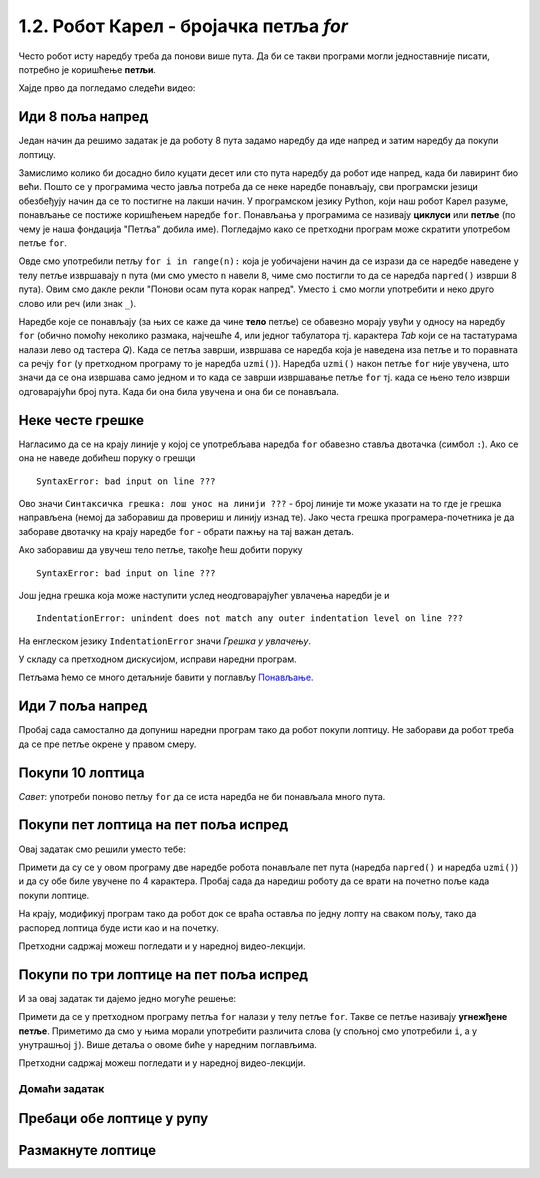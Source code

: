 1.2. Робот Карел - бројачка петља `for`
#######################################

Често робот исту наредбу треба да понови више пута. Да би се такви
програми могли једноставније писати, потребно је коришћење **петљи**.

Хајде прво да погледамо следећи видео:

.. ytpopup:: TnXzzmUIC70
    :width: 735
    :height: 415
    :align: center

Иди 8 поља напред
'''''''''''''''''
.. level:: 1
           

.. questionnote::

   У наредном лавиринту постоји 8 поља испред робота. Коришћењем
   петље учини да робот дође до лоптице и да је затим покупи.

Један начин да решимо задатак је да роботу 8 пута задамо наредбу да
иде напред и затим наредбу да покупи лоптицу.
   
.. karel:: Карел_8_поља_напред
   :blockly:

   {
      setup: function() {
	   var world = new World(9, 1);
           world.setRobotStartAvenue(1);
           world.setRobotStartStreet(1);
           world.setRobotStartDirection("E");
	   world.putBall(9, 1);
           var robot = new Robot();
	   var code = ["from karel import *",
	       "napred()", "napred()", "napred()", "napred()", "napred()", "napred()", "napred()", "napred()", "uzmi()"]
	   return {world: world, robot: robot, code: code};
      },

      isSuccess: function(robot, world) {
           return robot.getStreet() === 1 &&
           robot.getAvenue() === 9 &&
	   world.getBalls(9, 1) == 0;
      }
   }


Замислимо колико би досадно било куцати десет или сто пута наредбу да
робот иде напред, када би лавиринт био већи. Пошто се у програмима
често јавља потреба да се неке наредбе понављају, сви програмски
језици обезбеђују начин да се то постигне на лакши начин. У програмском језику
Python, који наш робот Карел разуме, понављање се постиже коришћењем
наредбе ``for``. Понављања у програмима се називају **циклуси** или
**петље** (по чему је наша фондација "Петља" добила име). Погледајмо
како се претходни програм може скратити употребом петље ``for``.

.. karel:: Карел_8_поља_напред_for
   :blockly:

   {
      setup: function() {
	   var world = new World(9, 1);
           world.setRobotStartAvenue(1);
           world.setRobotStartStreet(1);
           world.setRobotStartDirection("E");
	   world.putBall(9, 1);
           var robot = new Robot();
	   var code = ["from karel import *",
	       "for i in range(8):", "    napred()", "uzmi()"]
	   return {world: world, robot: robot, code: code};
      },

      isSuccess: function(robot, world) {
           return robot.getStreet() === 1 &&
           robot.getAvenue() === 9 &&
	   world.getBalls(9, 1) == 0;
      }
   }

Овде смо употребили петљу ``for i in range(n):`` која је уобичајени
начин да се изрази да се наредбе наведене у телу петље извршавају
``n`` пута (ми смо уместо ``n`` навели ``8``, чиме смо постигли то да
се наредба ``napred()`` изврши 8 пута). Овим смо дакле рекли "Понови
осам пута корак напред". Уместо ``i`` смо могли употребити и неко друго
слово или реч (или знак ``_``).

Наредбе које се понављају (за њих се каже да чине **тело** петље) се
обавезно морају увући у односу на наредбу ``for`` (обично помоћу
неколико размака, најчешће 4, или једног табулатора тј. карактера
*Tab* који се на тастатурама налази лево од тастера *Q*). Када се
петља заврши, извршава се наредба која је наведена иза петље и то
поравната са речју ``for`` (у претходном програму то је наредба
``uzmi()``).  Наредба ``uzmi()`` након петље ``for`` није увучена, што
значи да се она извршава само једном и то када се заврши извршавање
петље ``for`` тј. када се њено тело изврши одговарајући број
пута. Када би она била увучена и она би се понављала.

Неке честе грешке
'''''''''''''''''

Нагласимо да се на крају линије у којој се употребљава наредба ``for``
обавезно ставља двотачка (симбол ``:``). Ако се она не наведе добићеш
поруку о грешци

::

   SyntaxError: bad input on line ???

Ово значи ``Синтаксичка грешка: лош унос на линији ???`` - број линије
ти може указати на то где је грешка направљена (немој да заборавиш да
провериш и линију изнад те). Јако честа грешка програмера-почетника је
да забораве двотачку на крају наредбе ``for`` - обрати пажњу на тај
важан детаљ.

Ако заборавиш да увучеш тело петље, такође ћеш добити поруку

::

   SyntaxError: bad input on line ???

Још једна грешка која може наступити услед неодговарајућег увлачења
наредби је и

::
   
   IndentationError: unindent does not match any outer indentation level on line ???

На енглеском језику ``IndentationError`` значи *Грешка у
увлачењу*.


У складу са претходном дискусијом, исправи наредни програм.

.. karel:: Карел_8_поља_напред_for_грешке

   {
      setup: function() {
	   var world = new World(9, 1);
           world.setRobotStartAvenue(1);
           world.setRobotStartStreet(1);
           world.setRobotStartDirection("E");
	   world.putBall(9, 1);
           var robot = new Robot();
	   var code = ["from karel import *",
	       "for i in range(8)", "napred()", " uzmi()"]
	   return {world: world, robot: robot, code: code};
      },

      isSuccess: function(robot, world) {
           return robot.getStreet() === 1 &&
           robot.getAvenue() === 9 &&
	   world.getBalls(9, 1) == 0;
      }
   }


Петљама ћемо се много детаљније бавити у поглављу `Понављање
<Ponavljanje.html>`_.

Иди 7 поља напред
'''''''''''''''''
.. level:: 1

Пробај сада самостално да допуниш наредни програм тако да робот покупи
лоптицу. Не заборави да робот треба да се пре петље окрене у правом смеру.

.. karel:: Карел_7_поља_напред
   :blockly:

   {
      setup: function() {
	   var world = new World(1, 8);
           world.setRobotStartAvenue(1);
           world.setRobotStartStreet(1);
           world.setRobotStartDirection("E");
	   world.putBall(1, 8);
           var robot = new Robot();
	   var code = ["from karel import *"]
	   return {world: world, robot: robot, code: code};
      },

      isSuccess: function(robot, world) {
           return robot.getStreet() === 8 &&
           robot.getAvenue() === 1 &&
	   world.getBalls(1, 8) == 0;
      }
   }

.. reveal:: Карел_7_поља_напред_reveal
   :showtitle: Прикажи решење
   :hidetitle: Сакриј решење

   Карел треба прво да се окрене налево, затим да иде 7 пута напред и
   на крају да узме лоптицу. Прекопирај наредни код у претходни
   програм и испробај га.
   
   .. activecode:: Карел_7_поља_напред_решење
      :passivecode: true
   
      levo()
      for i in range(7):
         napred()
      uzmi()
      
Покупи 10 лоптица
'''''''''''''''''
.. level:: 1
   
.. questionnote::
   Испред робота се налази 10 лоптица. Напиши програм којим робот купи
   све те лоптице.
   
.. karel:: Карел_покупи_10_лоптица
   :blockly:

   {
      setup: function() {
	   var world = new World(2, 1);
           world.setRobotStartAvenue(1);
           world.setRobotStartStreet(1);
           world.setRobotStartDirection("E");
	   world.putBalls(2, 1, 10);
           var robot = new Robot();
	   var code = ["from karel import *"]
	   return {world: world, robot: robot, code: code};
      },

      isSuccess: function(robot, world) {
           return robot.getStreet() === 1 &&
           robot.getAvenue() === 2 &&
	   world.getBalls(2, 1) == 0;
      }
   }

*Савет*: употреби поново петљу ``for`` да се иста наредба не би
понављала много пута.

Покупи пет лоптица на пет поља испред
'''''''''''''''''''''''''''''''''''''
.. level:: 1
   
.. questionnote::

   Напиши програм у којем робот купи по једну лоптицу на пет поља испред себе.

Овај задатак смо решили уместо тебе:

.. karel:: Карел_покупи_5_лоптица_на_5_поља_испред
   :blockly:

   {
      setup: function() {
	   var world = new World(6, 1);
           world.setRobotStartAvenue(1);
           world.setRobotStartStreet(1);
           world.setRobotStartDirection("E");
	   for (var i = 2; i <= 6; i++)
	      world.putBalls(i, 1, 1);
           var robot = new Robot();
	   var code = ["from karel import *",
	               "for i in range(5):",
		       "    napred()",
		       "    uzmi()"]
	   return {world: world, robot: robot, code: code};
      },

      isSuccess: function(robot, world) {
           return robot.getStreet() === 1 &&
           robot.getAvenue() === 6 &&
	   robot.getBalls() === 5;
      }
   }
   
Примети да су се у овом програму две наредбе робота понављале пет пута
(наредба ``napred()`` и наредба ``uzmi()``) и да су обе биле увучене
по 4 карактера. Пробај сада да наредиш роботу да се врати на почетно
поље када покупи лоптице.

.. karel:: Карел_покупи_5_лоптица_на_5_поља_испред_и_врати_се
   :blockly:

   {
      setup: function() {
	   var world = new World(6, 1);
           world.setRobotStartAvenue(1);
           world.setRobotStartStreet(1);
           world.setRobotStartDirection("E");
	   for (var i = 2; i <= 6; i++)
	      world.putBalls(i, 1, 1);
           var robot = new Robot();
	   var code = ["from karel import *",
	               "for i in range(5):",
		       "    napred()",
		       "    uzmi()",
		       "???  # dopuni ovde kod"]
	   return {world: world, robot: robot, code: code};
      },

      isSuccess: function(robot, world) {
           return robot.getStreet() === 1 &&
           robot.getAvenue() === 1 &&
	   robot.getBalls() === 5;
      }
   }


На крају, модификуј програм тако да робот док се враћа оставља по
једну лопту на сваком пољу, тако да распоред лоптица буде исти као и
на почетку.

.. karel:: Карел_покупи_5_лоптица_на_5_поља_испред_и_врати_се_остављајући_лоптице
   :blockly:

   {
      setup: function() {
	   var world = new World(6, 1);
           world.setRobotStartAvenue(1);
           world.setRobotStartStreet(1);
           world.setRobotStartDirection("E");
	   for (var i = 2; i <= 6; i++)
	      world.putBalls(i, 1, 1);
           var robot = new Robot();
	   var code = ["from karel import *",
	               "for i in range(5):",
		       "    napred()",
		       "    uzmi()",
		       "???  # dopuni ovde kod"]
	   return {world: world, robot: robot, code: code};
      },

      isSuccess: function(robot, world) {
           for (var i = 2; i <= 6; i++)
               if (world.getBalls(i, 1) != 1)
                 return false;
           return robot.getStreet() === 1 &&
                  robot.getAvenue() === 1 &&
   	          robot.getBalls() === 0;
      }
   }

   
Претходни садржај можеш погледати и у наредној видео-лекцији.

.. ytpopup:: Txibc29OzmQ
      :width: 735
      :height: 415
      :align: center

Покупи по три лоптице на пет поља испред
''''''''''''''''''''''''''''''''''''''''
.. level:: 2

.. questionnote::

   На сваком од пет поља испред робота налазе се по три
   лоптице. Напиши програм на основу којег робот купи све те лоптице.

И за овај задатак ти дајемо једно могуће решење:

.. karel:: Карел_покупи_по_3_лоптице_на_5_поља_испред
   :blockly:

   {
      setup: function() {
	   var world = new World(6, 1);
           world.setRobotStartAvenue(1);
           world.setRobotStartStreet(1);
           world.setRobotStartDirection("E");
	   for (var i = 2; i <= 6; i++)
	      world.putBalls(i, 1, 3);
           var robot = new Robot();
	   var code = ["from karel import *",
	               "for i in range(5):",
		       "    napred()",
		       "    for j in range(3):",
		       "        uzmi()"]
	   return {world: world, robot: robot, code: code};
      },

      isSuccess: function(robot, world) {
          for (var i = 1; i <= world.getAvenues(); i++)
             for (var j = 1; j <= world.getStreets(); j++)
                if (world.getBalls(i, j) != 0)
                   return false;
         return true;
      }
   }

Примети да се у претходном програму петља ``for`` налази у телу
петље ``for``. Такве се петље називају **угнежђене петље**. Приметимо
да смо у њима морали употребити различита слова (у спољној смо
употребили ``i``, а у унутрашњој ``j``). Више детаља о овоме биће у
наредним поглављима.

Претходни садржај можеш погледати и у наредној видео-лекцији.

.. ytpopup:: fEzQrKjTHzY
      :width: 735
      :height: 415
      :align: center


Домаћи задатак
--------------

Пребаци обе лоптице у рупу
''''''''''''''''''''''''''
.. level:: 2

.. questionnote::

   Задатак је исти као мало пре, једино се лавиринт мало
   променио. Потребно је да робот пребаци обе лоптице у рупу.

.. karel:: Карел_пребаци_две_лоптице_2
   :blockly:

   {
        setup:function() {
            var world = new World(5,5);
            world.setRobotStartAvenue(5);
            world.setRobotStartStreet(5);
            world.setRobotStartDirection("W");
            world.putBall(3, 3);
            world.putBall(1, 2);
            world.putHoles(5, 1, 2);
	    
	    world.addEWWall(2, 4, 1);
 	    world.addEWWall(2, 3, 1);
 	    world.addNSWall(1, 4, 1);
 	    world.addNSWall(2, 4, 1);

	    world.addEWWall(2, 2, 1);
 	    world.addEWWall(2, 1, 1);
 	    world.addNSWall(1, 2, 1);
 	    world.addNSWall(2, 2, 1);

	    world.addEWWall(4, 4, 2);
	    world.addNSWall(3, 2, 3);
	    world.addEWWall(4, 1, 2);
	
 	    var robot = new Robot();

	    var code = ["from karel import *",
	                "??? # idi do prve loptice i uzmi je",
			"??? # idi do druge loptice i uzmi je",
			"??? # idi do rupe i ostavi obe loptice"];
            return {robot:robot, world:world, code:code};
        },
	
        isSuccess: function(robot, world) {
           return world.getBalls(5, 1) == 0;
        }
   }

.. reveal:: Карел_пребаци_две_лоптице_2_reveal
   :showtitle: Прикажи решење
   :hidetitle: Сакриј решење

   Једно могуће решење (не и једино) је следеће.	       

   .. activecode:: Карел_пребаци_две_лоптице_2_решење
      :passivecode: true
		    
      from karel import *
      # idi do prve loptice i uzmi je
      napred()
      napred()
      levo()
      napred()
      napred()
      uzmi()
      # idi do druge loptice i uzmi je
      desno()
      napred()
      napred()
      levo()
      napred()
      uzmi()
      # idi do rupe i ostavi loptice
      napred()
      levo()
      napred()
      napred()
      napred()
      napred()
      ostavi()
      ostavi()


Размакнуте лоптице
''''''''''''''''''
.. level:: 2

.. questionnote::

   Помози роботу да покупи три лоптице испред себе. Напиши програм без
   петље и програм са петљом.


.. karel:: Карел_размакнуте_лоптице
  :blockly:

   {
     setup: function() {
        var world = new World(7, 1);
        world.setRobotStartAvenue(1);
        world.setRobotStartStreet(1);
        world.setRobotStartDirection("E");

        world.putBall(3, 1);
        world.putBall(5, 1);
        world.putBall(7, 1);

        var robot = new Robot();
        var code = ["from karel import *"]
        return {world: world, robot: robot, code: code};
     },

     isSuccess: function(robot, world) {
          for (var i = 1; i <= world.getAvenues(); i++)
             for (var j = 1; j <= world.getStreets(); j++)
                if (world.getBalls(i, j) != 0)
                   return false;
         return true;
     }
   }
          
.. reveal:: Карел_размакнуте_лоптице_reveal
   :showtitle: Прикажи решење
   :hidetitle: Сакриј решење
 
   Једно могуће решење са петљом (не и једино) је следеће.               
 
   .. activecode:: Карел_размакнуте_лоптице_решење
      :passivecode: true
                    
      from karel import *
      for i in range(3):
          napred()
          napred()
          uzmi()

      
